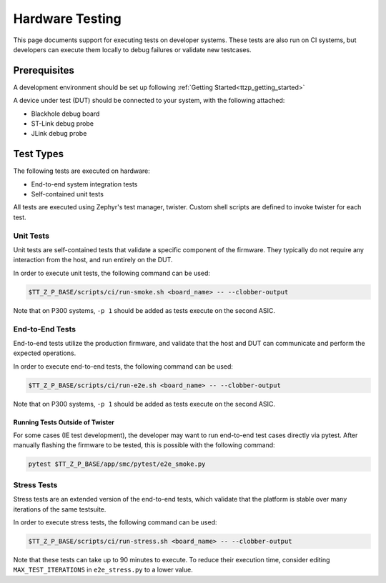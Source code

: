 .. _ttzp_testing:

Hardware Testing
================

This page documents support for executing tests on developer systems. These
tests are also run on CI systems, but developers can execute them locally to
debug failures or validate new testcases.

Prerequisites
-------------

A development environment should be set up following
:ref:`Getting Started<ttzp_getting_started>`

A device under test (DUT) should be connected to your system, with
the following attached:

* Blackhole debug board
* ST-Link debug probe
* JLink debug probe

Test Types
----------

The following tests are executed on hardware:

* End-to-end system integration tests
* Self-contained unit tests

All tests are executed using Zephyr's test manager, twister. Custom shell
scripts are defined to invoke twister for each test.

Unit Tests
**********

Unit tests are self-contained tests that validate a specific component of the
firmware. They typically do not require any interaction from the host,
and run entirely on the DUT.

In order to execute unit tests, the following command can be used:

.. code-block:: shell

   $TT_Z_P_BASE/scripts/ci/run-smoke.sh <board_name> -- --clobber-output

Note that on P300 systems, ``-p 1`` should be added as tests execute on the
second ASIC.

End-to-End Tests
****************

End-to-end tests utilize the production firmware, and validate that the
host and DUT can communicate and perform the expected operations.

In order to execute end-to-end tests, the following command can be used:

.. code-block:: shell

   $TT_Z_P_BASE/scripts/ci/run-e2e.sh <board_name> -- --clobber-output

Note that on P300 systems, ``-p 1`` should be added as tests execute on the
second ASIC.

Running Tests Outside of Twister
^^^^^^^^^^^^^^^^^^^^^^^^^^^^^^^^

For some cases (IE test development), the developer may want to run end-to-end
test cases directly via pytest. After manually flashing the firmware to be
tested, this is possible with the following command:

.. code-block:: shell

   pytest $TT_Z_P_BASE/app/smc/pytest/e2e_smoke.py

Stress Tests
************

Stress tests are an extended version of the end-to-end tests, which
validate that the platform is stable over many iterations of the same testsuite.

In order to execute stress tests, the following command can be used:

.. code-block:: shell

   $TT_Z_P_BASE/scripts/ci/run-stress.sh <board_name> -- --clobber-output

Note that these tests can take up to 90 minutes to execute. To reduce their
execution time, consider editing ``MAX_TEST_ITERATIONS`` in ``e2e_stress.py``
to a lower value.

